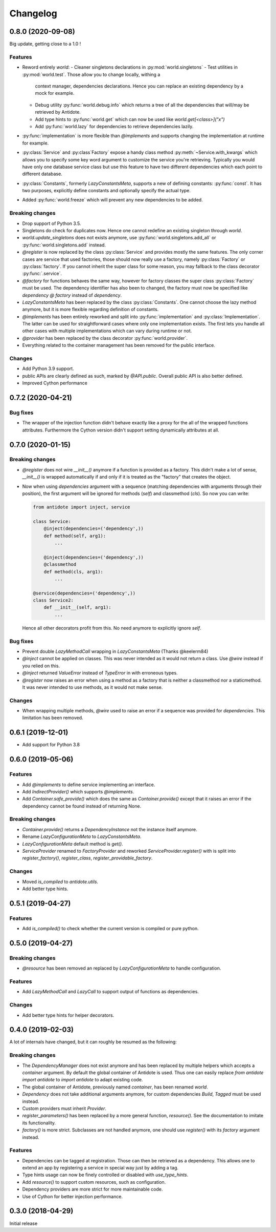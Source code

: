 Changelog
=========


0.8.0 (2020-09-08)
------------------

Big update, getting close to a 1.0 !

Features
^^^^^^^^
- Reword entirely `world`:
  - Cleaner singletons declarations in :py:mod:`world.singletons`
  - Test utilities in :py:mod:`world.test`. Those allow you to change locally, withing a
    context manager, dependencies declarations. Hence you can replace an existing
    dependency by a mock for example.
  - Debug utility :py:func:`world.debug.info` which returns a tree of all the dependencies
    that will/may be retrieved by Antidote.
  - Add type hints to :py:func:`world.get` which can now be used like `world.get[<class>]("x")`
  - Add :py:func:`world.lazy` for dependencies to retrieve dependencies lazily.
- :py:func:`implementation` is more flexible than `@implements` and supports changing the
  implementation at runtime for example.
- :py:class:`Service` and :py:class`Factory` expose a handy class method
  :py:meth:`~Service.with_kwargs` which allows you to specify some key word argument to
  customize the service you're retrieving. Typically you would have only one database
  service class but use this feature to have two different dependencies which each point to
  different database.
- :py:class:`Constants`, formerly `LazyConstantsMeta`, supports a new of defining constants:
  :py:func:`const`. It has two purposes, explicitly define constants and optionally specify
  the actual type.
- Added :py:func:`world.freeze` which will prevent any new dependencies to be added.

Breaking changes
^^^^^^^^^^^^^^^^
- Drop support of Python 3.5.
- Singletons do check for duplicates now. Hence one cannot redefine an existing singleton
  through `world`.
- `world.update_singletons` does not exists anymore, use :py:func:`world.singletons.add_all` or
  :py:func:`world.singletons.add` instead.
- `@register` is now replaced by the class :py:class:`Service` and provides mostly the same
  features. The only corner cases are service that used factories, those should now
  really use a factory, namely :py:class:`Factory` or :py:class:`factory`. If you cannot
  inherit the super class for some reason, you may fallback to the class decorator
  :py:func:`.service`.
- `@factory` for functions behaves the same way, however for factory classes the super
  class :py:class:`Factory` must be used. The dependency identifier has also been to changed,
  the factory must now be specified like `dependency @ factory` instead of `dependency`.
- `LazyConstantsMeta` has been replaced by the class :py:class:`Constants`. One cannot
  choose the lazy method anymore, but it is more flexible regarding definition of constants.
- `@implements` has been entirely reworked and split into :py:func:`implementation` and
  :py:class:`Implementation`. The latter can be used for straightforward cases where only
  one implementation exists. The first lets you handle all other cases with multiple
  implementations which can vary during runtime or not.
- `@provider` has been replaced by the class decorator :py:func:`world.provider`.
- Everything related to the container management has been removed for the public interface.

Changes
^^^^^^^
- Add Python 3.9 support.
- public APIs are clearly defined as such, marked by `@API.public`. Overall public API
  is also better defined.
- Improved Cython performance


0.7.2 (2020-04-21)
-------------------

Bug fixes
^^^^^^^^^
- The wrapper of the injection function didn't behave exactly like a proxy for the 
  all of the wrapped functions attributes. Furthermore the Cython version didn't 
  support setting dynamically attributes at all.

0.7.0  (2020-01-15)
-------------------

Breaking changes
^^^^^^^^^^^^^^^^
- `@register` does not wire `__init__()` anymore if a function is provided as a factory.
  This didn't make a lot of sense, `__init__()` is wrapped automatically if and only if 
  it is treated as the "factory" that creates the object.
- Now when using `dependencies` argument with a sequence (matching dependencies with arguments 
  through their position), the first argument will be ignored for methods (`self`) and 
  classmethod (`cls`). So now you can write:

  .. code-block:: python

      from antidote import inject, service

      class Service:
          @inject(dependencies=('dependency',))
          def method(self, arg1):
              ...

          @inject(dependencies=('dependency',))
          @classmethod
          def method(cls, arg1):
              ...

      @service(dependencies=('dependency',))
      class Service2:
          def __init__(self, arg1):
              ...

  Hence all other decorators profit from this. No need anymore to explicitly ignore `self`.

Bug fixes
^^^^^^^^^
- Prevent double `LazyMethodCall` wrapping in `LazyConstantsMeta` (Thanks @keelerm84)
- `@inject` cannot be applied on classes. This was never intended as it would not
  return a class. Use `@wire` instead if you relied on this.
- `@inject` returned `ValueError` instead of `TypeError` in with erroneous types.
- `@register` now raises an error when using a method as a factory that is neither a
  classmethod nor a staticmethod. It was never intended to use methods, as it would not
  make sense.

Changes
^^^^^^^
- When wrapping multiple methods, `@wire` used to raise an error if a sequence was
  provided for `dependencies`. This limitation has been removed.


0.6.1  (2019-12-01)
-------------------

- Add support for Python 3.8


0.6.0 (2019-05-06)
------------------

Features
^^^^^^^^
- Add `@implements` to define service implementing an interface.
- Add `IndirectProvider()` which supports `@implements`.
- Add `Container.safe_provide()` which does the same as 
  `Container.provide()` except that it raises an error if
  the dependency cannot be found instead of returning None.


Breaking changes
^^^^^^^^^^^^^^^^
- `Container.provide()` returns a `DependencyInstance` not the 
  instance itself anymore.
- Rename `LazyConfigurationMeta` to `LazyConstantsMeta`.
- `LazyConfigurationMeta` default method is `get()`.
- `ServiceProvider` renamed to `FactoryProvider` and reworked 
  `ServiceProvider.register()` with is split into `register_factory()`,
  `register_class`, `register_providable_factory`.


Changes
^^^^^^^
- Moved `is_compiled` to `antidote.utils`.
- Add better type hints.


0.5.1 (2019-04-27)
------------------
  
Features
^^^^^^^^
- Add `is_compiled()` to check whether the current version is compiled or pure
  python.


0.5.0 (2019-04-27)
------------------

Breaking changes
^^^^^^^^^^^^^^^^
- `@resource` has been removed an replaced by `LazyConfigurationMeta` to handle 
  configuration. 
  
Features
^^^^^^^^
- Add `LazyMethodCall` and `LazyCall` to support output of functions as dependencies.

Changes
^^^^^^^
- Add better type hints for helper decorators.


0.4.0 (2019-02-03)
------------------

A lot of internals have changed, but it can roughly be resumed as the following:

Breaking changes
^^^^^^^^^^^^^^^^
- The `DependencyManager` does not exist anymore and has been replaced by 
  multiple helpers which accepts a `container` argument. By default the global
  container of Antidote is used. Thus one can easily replace 
  `from antidote import antidote` to `import antidote` to adapt existing code.
- The global container of Antidote, previously named `container`, has been 
  renamed `world`.
- `Dependency` does not take additional arguments anymore, for custom 
  dependencies `Build`, `Tagged` must be used instead.
- Custom providers must inherit `Provider`.
- `register_parameters()` has been replaced by a more general function, 
  `resource()`. See the documentation to imitate its functionality.
- `factory()` is more strict. Subclasses are not handled anymore, one should
  use `register()` with its `factory` argument instead.

Features
^^^^^^^^

- Dependencies can be tagged at registration. Those can then be retrieved as
  a dependency. This allows one to extend an app by registering a service in
  special way just by adding a tag.
- Type hints usage can now be finely controlled or disabled with `use_type_hints`.
- Add `resource()` to support custom resources, such as configuration.
- Dependency providers are more strict for more maintainable code.
- Use of Cython for better injection performance.


0.3.0 (2018-04-29)
------------------

Initial release
